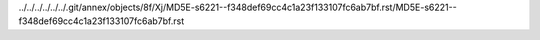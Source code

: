 ../../../../../../.git/annex/objects/8f/Xj/MD5E-s6221--f348def69cc4c1a23f133107fc6ab7bf.rst/MD5E-s6221--f348def69cc4c1a23f133107fc6ab7bf.rst